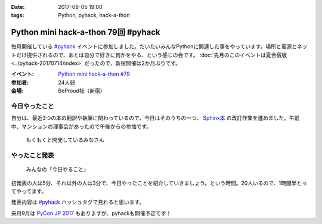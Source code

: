 :date: 2017-08-05 19:00
:tags: Python, pyhack, hack-a-thon

====================================
Python mini hack-a-thon 79回 #pyhack
====================================

毎月開催している `#pyhack`_ イベントに参加しました。だいたいみんなPythonに関連した事をやっています。場所と電源とネットだけ提供されるので、あとは自分で好きに何かをやる、という感じの会です。 :doc:`先月のこのイベントは夏合宿版 <../pyhack-20170714/index>` だったので、新宿開催は2か月ぶりです。


:イベント: `Python mini hack-a-thon #79`_
:参加者: 24人弱
:会場: BeProud社（新宿）


.. _Python mini hack-a-thon #79: https://pyhack.connpass.com/event/60269/
.. _#pyhack: https://twitter.com/hashtag/pyhack?f=tweets&vertical=default&src=hash

今日やったこと
==============

自分は、最近3つの本の翻訳や執筆に関わっているので、今日はそのうちの一つ、 `Sphinx本`_ の改訂作業を進めました。午前中、マンションの理事会があったので午後からの参加です。

.. _Sphinx本: https://www.oreilly.co.jp/books/9784873116488/


.. figure:: members.*

   もくもくと開発しているみなさん


やったこと発表
==============

.. figure:: todo.*

   みんなの「今日やること」

初発表の人は5分、それ以外の人は3分で、今日やったことを紹介していきましょう。という時間。20人いるので、1時間半とってやってます。

.. raw:: html

   <blockquote class="twitter-tweet" data-lang="ja"><p lang="ja" dir="ltr"><a href="https://twitter.com/hashtag/pyhack?src=hash">#pyhack</a> ﾋﾟｶｰ!! （発表タイム (@ BePROUD in 渋谷区, 東京都) <a href="https://t.co/tgkCc0jql4">https://t.co/tgkCc0jql4</a> <a href="https://t.co/fSYfu44YjB">pic.twitter.com/fSYfu44YjB</a></p>&mdash; Takayuki Shimizukawa (@shimizukawa) <a href="https://twitter.com/shimizukawa/status/893763997324980224">2017年8月5日</a></blockquote>
   <script async src="//platform.twitter.com/widgets.js" charset="utf-8"></script>

発表内容は `#pyhack`_ ハッシュタグで見れると思います。


来月9月は `PyCon JP 2017`_ もありますが、pyhackも開催予定です！

.. _PyCon JP 2017: https://pycon.jp/2017/ja/

